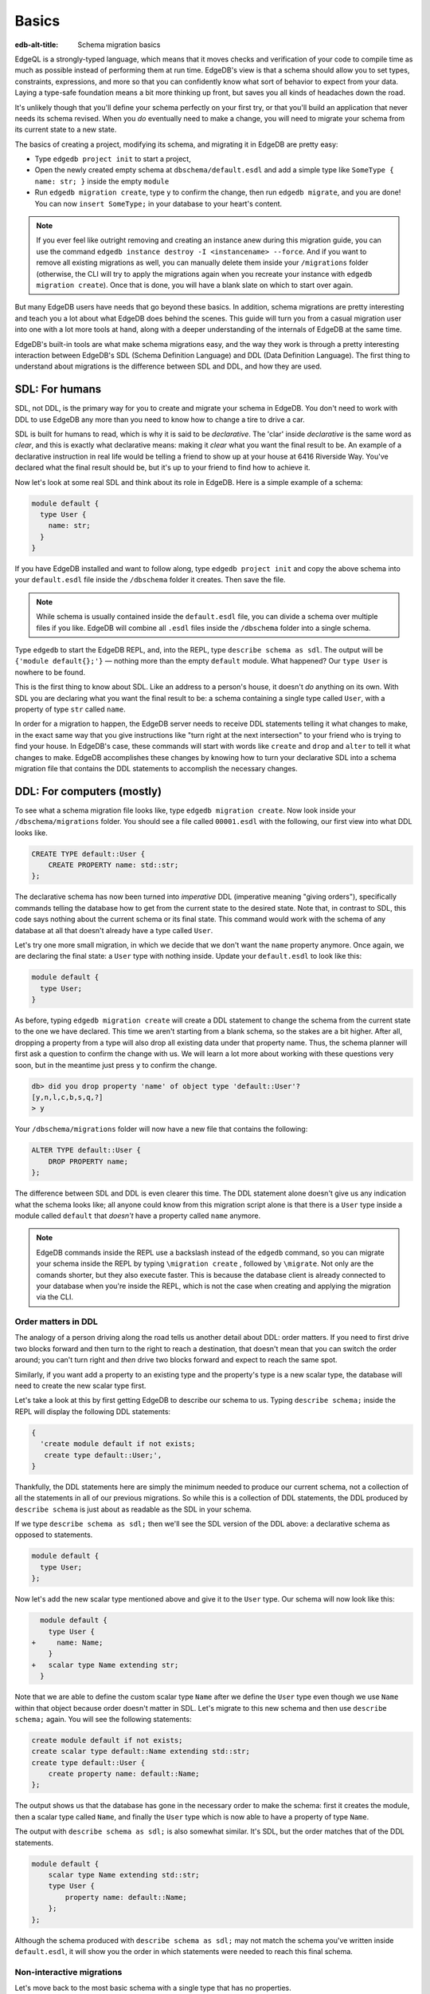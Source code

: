.. _ref_migration_guide:

======
Basics
======

:edb-alt-title: Schema migration basics

EdgeQL is a strongly-typed language, which means that it moves checks
and verification of your code to compile time as much as possible
instead of performing them at run time. EdgeDB's view is that a schema
should allow you to set types, constraints, expressions, and more so that
you can confidently know what sort of behavior to expect from your data.
Laying a type-safe foundation means a bit more thinking up front, but saves
you all kinds of headaches down the road.

It's unlikely though that you'll define your schema perfectly on your first 
try, or that you'll build an application that never needs its schema revised. 
When you *do* eventually need to make a change, you will need to migrate
your schema from its current state to a new state.

The basics of creating a project, modifying its schema, and migrating
it in EdgeDB are pretty easy:

- Type ``edgedb project init`` to start a project,
- Open the newly created empty schema at ``dbschema/default.esdl`` and add
  a simple type like  ``SomeType { name: str; }`` inside the empty ``module``
- Run ``edgedb migration create``, type ``y`` to confirm the change,
  then run ``edgedb migrate``, and you are done! You can now
  ``insert SomeType;`` in your database to your heart's content.

.. note::

   If you ever feel like outright removing and creating an instance anew
   during this migration guide, you can use the command
   ``edgedb instance destroy -I <instancename> --force``. And if you want to
   remove all existing migrations as well, you can manually delete them inside
   your ``/migrations`` folder (otherwise, the CLI will try to apply the
   migrations again when you recreate your instance with
   ``edgedb migration create``). Once that is done, you will have a blank
   slate on which to start over again.

But many EdgeDB users have needs that go beyond these basics. In addition,
schema migrations are pretty interesting and teach you a lot about
what EdgeDB does behind the scenes. This guide will turn you from
a casual migration user into one with a lot more tools at hand, along
with a deeper understanding of the internals of EdgeDB at the same
time.

EdgeDB's built-in tools are what make schema migrations easy, and
the way they work is through a pretty interesting interaction between
EdgeDB's SDL (Schema Definition Language) and DDL (Data Definition
Language). The first thing to understand about migrations is the difference
between SDL and DDL, and how they are used.

SDL: For humans
===============

SDL, not DDL, is the primary way for you to create and migrate your
schema in EdgeDB. You don't need to work with DDL to use EdgeDB any
more than you need to know how to change a tire to drive a car.

SDL is built for humans to read, which is why it is said to be *declarative*.
The 'clar' inside *declarative* is the same word as *clear*, and this
is exactly what declarative means: making it *clear* what you want
the final result to be. An example of a declarative instruction in
real life would be telling a friend to show up at your house at 6416
Riverside Way. You've declared what the final result should be, but
it's up to your friend to find how to achieve it.

Now let's look at some real SDL and think about its role in EdgeDB.
Here is a simple example of a schema:

.. code-block:: sdl

   module default {
     type User {
       name: str;
     }
   }

If you have EdgeDB installed and want to follow along, type ``edgedb
project init`` and copy the above schema into your ``default.esdl``
file inside the ``/dbschema`` folder it creates. Then save the file.

.. note::

    While schema is usually contained inside the ``default.esdl`` file,
    you can divide a schema over multiple files if you like. EdgeDB will
    combine all ``.esdl`` files inside the ``/dbschema`` folder into a
    single schema.

Type ``edgedb`` to start the EdgeDB REPL, and, into the REPL,  type
``describe schema as sdl``. The output will be ``{'module default{};'}``
— nothing more than the empty ``default`` module. What happened?
Our ``type User`` is nowhere to be found.

This is the first thing to know about SDL. Like an address to a
person's house, it doesn't *do* anything on its own. With SDL you are
declaring what you want the final result to be: a schema containing a single
type called ``User``, with a property of type ``str`` called ``name``.

In order for a migration to happen, the EdgeDB server needs to receive
DDL statements telling it what changes to make, in the exact same
way that you give instructions like "turn right at the next intersection"
to your friend who is trying to find your house. In EdgeDB's case,
these commands will start with words like ``create`` and ``drop``
and ``alter`` to tell it what changes to make. EdgeDB accomplishes
these changes by knowing how to turn your declarative SDL into a schema
migration file that contains the DDL statements to accomplish the
necessary changes.

DDL: For computers (mostly)
===========================

To see what a schema migration file looks like, type ``edgedb migration
create``. Now look inside your ``/dbschema/migrations`` folder. You should
see a file called ``00001.esdl`` with the following, our first view into
what DDL looks like.

.. code-block::

    CREATE TYPE default::User {
        CREATE PROPERTY name: std::str;
    };

The declarative schema has now been turned into *imperative* DDL (imperative
meaning "giving orders"), specifically commands telling the database how
to get from the current state to the desired state. Note that, in
contrast to SDL, this code says nothing about the current schema or
its final state. This command would work with the schema of any database
at all that doesn't already have a type called ``User``.

Let's try one more small migration, in which we decide that we don't
want the ``name`` property anymore. Once again, we are declaring the
final state: a ``User`` type with nothing inside. Update your ``default.esdl``
to look like this:

.. code-block:: sdl

    module default {
      type User;
    }

As before, typing ``edgedb migration create`` will create a DDL statement to
change the schema from the current state to the one we have declared. This
time we aren't starting from a blank schema, so the stakes are a bit higher.
After all, dropping a property from a type will also drop all existing data
under that property name. Thus, the schema planner will first ask a question
to confirm the change with us. We will learn a lot more about working with
these questions very soon, but in the meantime just press ``y`` to confirm
the change.

.. code-block::

    db> did you drop property 'name' of object type 'default::User'?
    [y,n,l,c,b,s,q,?]
    > y

Your ``/dbschema/migrations`` folder will now have a new file that contains
the following:

.. code-block::

  ALTER TYPE default::User {
      DROP PROPERTY name;
  };

The difference between SDL and DDL is even clearer this time. The DDL
statement alone doesn't give us any indication what the schema looks like;
all anyone could know from this migration script alone is that there is
a ``User`` type inside a module called ``default`` that *doesn't* have
a property called ``name`` anymore.

.. note::

    EdgeDB commands inside the REPL use a backslash instead of the ``edgedb``
    command, so you can migrate your schema inside the REPL by typing
    ``\migration create`` , followed by ``\migrate``. Not only are the comands
    shorter, but they also execute faster. This is because the database client
    is already connected to your database when you're inside the REPL, which
    is not the case when creating and applying the migration via the CLI.

Order matters in DDL
--------------------

The analogy of a person driving along the road tells us another detail
about DDL: order matters. If you need to first drive two blocks forward
and then turn to the right to reach a destination, that doesn't mean
that you can switch the order around; you can't turn right and *then*
drive two blocks forward and expect to reach the same spot.

Similarly, if you want add a property to an existing type and the
property's type is a new scalar type, the database will need to create
the new scalar type first.

Let's take a look at this by first getting EdgeDB to describe our
schema to us. Typing ``describe schema;`` inside the REPL will display
the following DDL statements:

.. code-block::

  {
    'create module default if not exists;
     create type default::User;',
  }

Thankfully, the DDL statements here are simply the minimum needed
to produce our current schema, not a collection of all the statements
in all of our previous migrations. So while this is a collection of
DDL statements, the DDL produced by ``describe schema`` is just about
as readable as the SDL in your schema.

If we type ``describe schema as sdl;`` then we'll see the SDL version
of the DDL above: a declarative schema as opposed to statements.

.. code-block:: sdl

  module default {
    type User;
  };

Now let's add the new scalar type mentioned above and give it to the
``User`` type. Our schema will now look like this:

.. code-block:: sdl-diff

      module default {
        type User {
    +     name: Name;
        }
    +   scalar type Name extending str;
      }

Note that we are able to define the custom scalar type ``Name`` after we
define the ``User`` type even though we use ``Name`` within that object
because order doesn't matter in SDL. Let's migrate to this new schema
and then use ``describe schema;`` again. You will see the following
statements:

.. code-block::

    create module default if not exists;
    create scalar type default::Name extending std::str;
    create type default::User {
        create property name: default::Name;
    };

The output shows us that the database has gone in the necessary order
to make the schema: first it creates the module, then a scalar type
called ``Name``, and finally the ``User`` type which is now able to
have a property of type ``Name``.

The output with ``describe schema as sdl;`` is also somewhat similar.
It's SDL, but the order matches that of the DDL statements.

.. code-block:: sdl

    module default {
        scalar type Name extending std::str;
        type User {
            property name: default::Name;
        };
    };

Although the schema produced with ``describe schema as sdl;`` may not match
the schema you've written inside ``default.esdl``, it will
show you the order in which statements were needed to reach this final
schema.

Non-interactive migrations
--------------------------

Let's move back to the most basic schema with a single type that
has no properties.

.. code-block:: sdl

    module default {
      type User;
    }

Creating a migration with ``edgedb migration create`` will result
in two questions, one to confirm that we wanted to drop the ``name``
property, and another to drop the ``Name`` type.

.. code-block:: bash

    $ edgedb migration create
    did you drop property 'name' of object type 'default::User'?
    [y,n,l,c,b,s,q,?]
    > y
    did you drop scalar type 'default::Name'? [y,n,l,c,b,s,q,?]
    > y

This didn't take very long, but you can imagine that it could get
annoying if we had decided to drop ten or more types or properties
and had to say yes to every change. In a case like this, we can use
a non-interactive migration. Let's give that a try.

First go into your ``/dbschema/migrations`` folder and delete the
most recent ``.edgeql`` file that drops the property ``name`` and
the scalar type ``Name``. Don't worry - the migration hasn't been
applied yet, so you won't confuse the database by deleting it at this
point. And now type ``edgedb migration create --non-interactive``.

You'll see the same file generated, except that this time there weren't
any questions to answer. A non-interactive migration will work as
long as the database has a high degree of confidence about every change
made, and will fail otherwise.

A non-interactive migration will fail if we make changes to our schema
that are ambiguous. Let's see if we can make a non-interactive migration
fail by doing just that. Delete the most recent ``.edgeql`` migration
file again, and change the schema to the following that only differs by
a single letter. Can you spot the difference?

.. code-block:: sdl

    module default {
      type User {
        nam: Name;
      }
      scalar type Name extending str;
    }

The only difference from the current schema is that we would like
to change the property name ``name`` to ``nam``, but this time EdgeDB isn't
sure what change we wanted to make. Did we intend to:

- Change ``name`` to ``nam`` and keep the existing data?
- Drop ``name`` and create a new property called ``nam``?
- Do something else?

Because of the ambiguity, this non-interactive migration will fail, but with
some pretty helpful output:

.. code-block:: edgeql-repl

    db> \migration create --non-interactive
    EdgeDB intended to apply the following migration:
        ALTER TYPE default::User {
            ALTER PROPERTY name {
                RENAME TO nam;
            };
        };
    But confidence is 0.67, below minimum threshold of 0.99999
    Error executing command: EdgeDB is unable to make a decision.

    Please run in interactive mode to confirm changes, or use
    `--allow-unsafe`

As the output suggests, you can add ``--allow-unsafe`` to a non-interactive
migration if you truly want to push the suggestions through regardless
of the migration tool's confidence, but it's more likely in this case
that you would like to interact with the CLI's questions to help it
make a decision. For example, if we had intended to drop the property
``name`` and create a new property ``nam``, we would simply answer
``n`` when it asks us if we intended to *rename* the property. It
then confirms that we are altering the ``User`` type, and finishes
the migration script.

.. code-block:: edgeql-repl

    db> \migration create
    did you rename property 'name' of object type 'default::User'
    to 'nam'? [y,n,l,c,b,s,q,?]
    > n
    did you alter object type 'default::User'? [y,n,l,c,b,s,q,?]
    > y

Afterwards, you can go into the ``.edgeql`` file that was just created
to confirm that these were the changes we wanted to make. It will
look like this:

.. code-block::

    CREATE MIGRATION m15hu2pbez5od7fe3shlxwcprbqhvctnfavadccjgjszboy26grgka
        ONTO m17m6qjjhtslfkqojvjb4g2vqtzasv5mlbtrqbp6mhwlzv57p5f2uq
    {
      ALTER TYPE default::User {
        CREATE PROPERTY nam: default::Name;
        DROP PROPERTY name;
      };
    };

.. note::

    See the section on
    :ref:`data migrations <ref_migration_guide_migrations_and_hashes>`
    and migration hashes if you are curious about how migrations are named.

This migration will alter the ``User`` type by creating a new property and
dropping the old one. If that is what we wanted, then we can now type
``\migrate`` in the REPL or ``edgedb migrate`` at the command line to complete
the migration.

Questions from the CLI
======================

So far we've only learned how to say "yes" or "no" to the CLI's questions
when we migrate a schema, but quite a few other options are presented
when the CLI asks us a question:

.. code-block::

    did you create object type 'default::PlayerCharacter'? [y,n,l,c,b,s,q,?]
    > y

The choices ``y`` and ``n`` are obviously "yes" and "no," and you can
probably guess that ``?`` will output help for the available response options,
but the others aren't so clear. Let's go over every option to make sure we
understand them.

``y`` (or ``yes``)
------------------

This will accept the proposed change and move on to the next step.
If it's the last proposed change, the migration will now be created.

``n`` (or ``no``)
-----------------

This will reject the proposed change. At this point, the migration
tool will try to suggest a different change if it can, but it won't
always be able to do so.

We can see this behavior with the same tiny schema change we made
above where we changed a property name from ``name`` to ``nam``. In
the output of that ``migration create``, we see the following:

- The CLI first asks us if we renamed the property, to which we say "no".
- It then tries to confirm that we have altered the ``User`` type.
  We say "no" again.
- The CLI then guesses that maybe we are dropping and creating the
  whole ``User`` type instead. This time, we say "yes."
- It then asks us to confirm that we are creating a ``User`` type,
  since we have decided to drop the existing one.

If we say "no" again to the final question, the CLI will throw its hands
up and tell us that it doesn't know what we are trying to do because
there is no way left for it to migrate to the schema that we have
told it to move to.

Here is what that would look like:

.. code-block::

    did you rename property 'name' of object type 'default::User'
    to 'nam'?
    [y,n,l,c,b,s,q,?]
    > n
    did you alter object type 'default::User'? [y,n,l,c,b,s,q,?]
    > n
    did you drop object type 'default::User'? [y,n,l,c,b,s,q,?]
    > y
    did you create object type 'default::User'? [y,n,l,c,b,s,q,?]
    > n
    Error executing command: EdgeDB could not resolve migration with
    the provided answers. Please retry with different answers.

``l`` (or ``list``)
-------------------

This is used to see (list) the actual DDL statements that are being proposed.
When asked the question ``did you alter object type 'default::User'?``
in the example above, we might be wondering exactly what changes will
be made here. How exactly does the database intend to alter the ``User``
type if we say "yes?" Simply pressing ``l`` will show it:

.. code-block::

    The following DDL statements will be applied:
      ALTER TYPE default::User {
          CREATE PROPERTY nam: std::str;
          DROP PROPERTY name;
      };

This shows us clear as day that saying "yes" will result in creating
a new property called ``nam`` and dropping the existing ``name`` property.

So when doubts dwell, press the letter "l!"

``c`` (or ``confirmed``)
------------------------

This simply shows the entire list of statements that have been confirmed.
In other words, this is the migration as it stands at this point.

``b`` (or ``back``)
-------------------

This will undo the last confirmation you agreed to and move you back
a step in the migration. If you haven't confirmed any statements yet,
a message will simply appear to let you know that there is nowhere
further back to move to. So pressing ``b`` will never abort a migration.

The following two keys will stop the migration, but in different ways:

``s`` (or ``stop``)
-------------------

This is also known as a 'split'. Pressing ``s`` will complete the
migration at the current point. Any statements that you have applied
will be applied, but the schema will not yet match the schema in your
``.esdl`` file(s). You can easily start another migration to complete
the remaining changes once you have applied the migration that was
just created. This effectively splits the migration into two or more
files.

``q`` (or ``quit``)
-------------------

Pressing ``q`` will simply quit without saving any of your progress.

.. _ref_migration_guide_migrations_and_hashes:

Data migrations and migration hashes
====================================

Sometimes you may want to initialize a database with some default
data, or add some data to a migration that you have just created before
you apply it.

EdgeDB assumes by default that a migration involves a change to your
schema, so it won't create a migration for you if it doesn't see a
schema change:

.. code-block:: bash

    $ edgedb migration create
    No schema changes detected.

So how do you create a migration with only data? To do this, just
add ``--allow-empty`` to the command:

.. code-block:: bash

    $ edgedb migration create --allow-empty
    Created myproject/dbschema/migrations/00002.edgeql,
    id: m1xseswmheqzxutr55cu66ko4oracannpddujg7gkna2zsjpqm2g3a

You will now see an empty migration in ``dbschema/migrations`` in which you
can enter some queries. It will look something like this:

.. code-block::

    CREATE MIGRATION m1xseswmheqzxutr55cu66ko4oracannpddujg7gkna2zsjpqm2g3a
        ONTO m1n5lfw7n74626cverbjwdhcafnhmbezjhwec2rbt46gh3ztoo7mqa
    {
    };

Let's see what happens if we add some queries inside the braces. Assuming
a schema with a simple ``User`` type, we could then add a bunch of queries
such as the following:

.. code-block::

    CREATE MIGRATION m1xseswmheqzxutr55cu66ko4oracannpddujg7gkna2zsjpqm2g3a
        ONTO m1n5lfw7n74626cverbjwdhcafnhmbezjhwec2rbt46gh3ztoo7mqa
    {
        insert User { name := 'User 1'};
        insert User { name := 'User 2'};
        delete User filter .name = 'User 2';
    };

The problem is, if you save that migration and run ``edgedb migrate``, the CLI
will complain that the migration hash doesn't match what it is supposed to be.
However, it helpfully provides the reason: "Migration names are computed from
the hash of the migration contents."

Fortunately, it also tells you exactly what the hash (the migration name)
will need to be:

.. code-block::

    Error executing command: could not read migrations in
    myproject/dbschema/migrations:

    could not read migration file myproject/dbschema/migrations/00002.edgeql:

    Migration name should be:
    m13g7j2tqu23yaffv6wkn2adp6hayp76su2qtg2lutdh3mmj5xyk6q, but
    m1xseswmheqzxutr55cu66ko4oracannpddujg7gkna2zsjpqm2g3a found instead.


    Migration names are computed from the hash of the migration contents.

    To proceed you must fix the statement to read as:
    CREATE MIGRATION m13g7j2tqu23yaffv6wkn2adp6hayp76su2qtg2lutdh3mmj5xyk6q
    ONTO ...
    Alternatively, revert the changes to the file.

If you change the statement to read in exactly the way the output suggests,
the migration will now work.

That's the manual way to do a data migration, but EdgeDB also has an
``edgedb migration edit`` command that will automate the process for you.
Using ``edgedb migration edit`` will open up the most recent migration for
you to change, and update the migration hash when you close the window.

Aside from exclusive data migrations, you can also create a migration that
combines schema changes *and* data. This is even easier, since it doesn't even
require appending ``--allow-empty`` to the command. Just do the following:

1. Change your schema
2. Type ``edgedb migration create`` and respond to the CLI's questions
3. Add your queries to the file (best done on the bottom after the
   DDL statements have changed the schema) either manually or using
   ``edgedb migration edit``
4. Type ``edgedb migrate`` to migrate the schema. If you have changed the
   schema file manually, copy the suggested name into the migration hash
   and type ``edgedb migrate`` again.

The `EdgeDB tutorial </tutorial>`_ is a good example of a database
set up with both a schema migration and a data migration. Setting
up a database with `schema changes in one file and default data in
a second file <tutorial_files_>`_ is a nice way to separate the two operations
and maintain high readability at the same time.

Squashing migrations
====================

Users often end up making many changes to their schema because
of how effortless it is to do. (And in the next section we will learn
about ``edgedb watch``, which is even more effortless!) This leads to
an interesting side effect: lots of ``.edgeql`` files, many of which
represent trials and approaches that don't end up making it to the
final schema.

Once you are done, you might want to squash the migrations into a
single file. This is especially nice if you need to frequently initialize
database instances using the same schema, because all migrations are
applied when an instance starts up. You can imagine that the output
would be pretty long if you had dozens and dozens of migration files
to work through:

.. code-block::

    Initializing EdgeDB instance...
    Applying migrations...
    Applied m13brvdizqpva6icpcvmsc3fee2yt5j267uba6jugy6iugcbs2djkq
    (00001.edgeql)
    Applied m1aildofb3gvhv3jaa5vjlre4pe26locxevqok4semmlgqwu3xayaa
    (00002.edgeql)
    Applied m1ixxlsdgrlinfijnrbmxdicmpfav33snidudqi7fu4yfhg4nngoza
    (00003.edgeql)
    Applied m1tsi4amrdbcfjypu72duyckrlvvyb46r3wybd7qnbmem4rjvnbcla
    (00004.edgeql)
    ...and so on...
    Project initialized.

To squash your migrations, just run ``edgedb migration create`` with the
``--squash`` option. Running this command will first display some helpful
info to keep in mind before committing to the operation:

.. code-block::

    Current database revision is:
    m16ixoukn7ulqdn7tp6lvx2754hviopanufv2lm6wf4x2borgc3g6a
    While squashing migrations is non-destructive,
    it may lead to manual work if done incorrectly.

    Items to check before using --squash:
    1. Ensure that `./dbschema` dir is comitted
    2. Ensure that other users of the database have the revision
    above or can create database from scratch.
        To check a specific instance, run:
        edgedb -I <name> migration log --from-db --newest-first --limit 1
    1. Merge version control branches that contain schema changes
    if possible.

    Proceed? [y/n]

Press ``y`` to squash all of your existing migrations into
a single file.

Fixups during a squash
----------------------

If your schema doesn't match the schema in the database, EdgeDB will
prompt you to create a *fixup* file, which can be useful to, as the CLI
says, "automate upgrading other instances to a squashed revision".
You'll see fixups inside ``/dbschema/fixups``. Their file names
are extremely long because they are simply two migration hashes joined
together by a dash. This means a fixup that begins with

.. code-block::

    CREATE MIGRATION
    m1v3vqmwif4ml3ucbzi555mjgm4myxs2husqemopo2sz2m7otr22ka
    ONTO m16awk2tzhtbupjrzoc4fikgw5okxpfnaazupb6rxudxwin2qfgy5q

will have a file name a full 116 characters in length.

The CLI output when using squash along with a fixup is pretty informative
on its own, so let's just walk through the output as you'll see it
in practice. First we'll begin with this schema:

.. code-block:: sdl

  type User {
    name: str;
  }

Then remove ``name: str;`` from the ``User`` type, migrate, put it back
again, and migrate. You can repeat this as many times as you like.
One quick way to "remove" items from your schema that you might want
to restore later is to simply use a ``#`` to comment out the entire line:

.. code-block:: sdl

  type User {
   # name: str;
  }

After a few of these simple migrations, you'll now have multiple files
in your ``/migrations`` folder — none of which were all that useful — and
may be in the mood to squash them into one.

Next, change to this schema **without migrating it**:

.. code-block:: sdl

  type User {
    name: str;
    nickname: str;
  }

Now run ``edgedb migration create --squash``. The output is first
the same as with our previous squash:

.. code-block:: bash

    $ edgedb migration create --squash
    Current database revision:
    m16awk2tzhtbupjrzoc4fikgw5okxpfnaazupb6rxudxwin2qfgy5q
    While squashing migrations is non-destructive,
    it may lead to manual work if done incorrectly.

    Items to check before using --squash:
    1. Ensure that `./dbschema` dir is comitted
    2. Ensure that other users of the database have the revision
    above or can create database from scratch.
        To check a specific instance, run:
        edgedb -I <name> migration log --from-db --newest-first --limit 1
    3. Merge version control branches that contain schema changes
    if possible.

    Proceed? [y/n]
    > y

But after typing ``y``, the CLI will notice that the existing schema
differs from what you have and offers to make a fixup file:

.. code-block::

    Your schema differs from the last revision.
    A fixup file can be created
    to automate upgrading other instances to a squashed revision.
    This starts the usual migration creation process.

    Feel free to skip this step if you don't have
    other instances to migrate

    Create a fixup file? [y/n]
    > y

You will then see the the same questions that would otherwise show up in
a standard migration:

.. code-block::

    db> did you create property 'nickname' of object type 'default::User'?
    [y,n,l,c,b,s,q,?]
    > y
    Squash is complete.

Finally, the CLI will give some advice on recommended commands when
working with git after doing a squash with a fixup.

.. code-block::

    Remember to commit the `dbschema` directory including deleted files
    and `fixups` subdirectory. Recommended command:
        git add dbschema

    The normal migration process will update your migration history:
        edgedb migrate

We'll take its suggestion to apply the migration:

.. code-block:: bash

    $ edgedb migrate

    Applied m1v3vqmwif4ml3ucbzi555mjgm4myxs2husqemopo2sz2m7otr22ka
    (m16awk2tzhtbupjrzoc4fikgw5okxpfnaazupb6rxudxwin2qfgy5q-
    m1oih6aevfcftysukvofwuth2bsuj5aahkdnpabscry7p7ljkgbxma.edgeql)


.. note::

    Squashing is limited to schema changes, so queries inside
    data migrations will be discarded during a squash.

EdgeDB Watch
============

Another option when quickly iterating over schema changes is ``edgedb watch``.
This will create a long-running process that keeps track of every time you
save an ``.esdl`` file inside your ``/migrations`` folder, letting you know
if your changes have successfully compiled or not. The ``edgedb watch``
command itself will show the following input when the process starts up:

.. code-block::

    Connecting to EdgeDB instance 'anything' at localhost:10700...
    EdgeDB Watch initialized.
    Hint: Use `edgedb migration create` and `edgedb migrate --dev-mode`
    to apply changes once done.
    Monitoring "/home/instancename".

Unseen to the user, ``edgedb watch`` will begin creating individual migration
scripts for every time you save a change to one of your files. These
are stored as separate "dev mode" migrations, which are sort of like
preliminary migrations that haven't been turned into a standalone
migration script yet.

We can test this out by starting with this schema:

.. code-block:: sdl

    module default {
      type User {
        name: str;
      }
    }

Now let's add a single property. Keep an eye on your terminal output and
hit after making a change to the following schema:

.. code-block:: sdl

    module default {
      type User {
        name: str;
        number: int32;
      }
    }

You will see a quick "calculating diff" show up as ``edgedb watch`` checks
to see that the change we made was a valid one. As the change we made was
to a valid schema, the "calculating diff" message will disappear pretty
quickly.

However, if the schema file you save is incorrect, the output will be a lot
more verbose. Let's add some incorrect syntax to the existing schema:

.. code-block:: sdl

    module default {
      type User {
        name: str;
        number: int32;
        wrong_property: i32; # Should say int32, not i32
      }
    }

Once you hit save, ``edgedb watch`` will suddenly pipe up and inform you
that the schema can't be resolved:

.. code-block::

    error: type 'default::i32' does not exist
    ┌─ myproject/dbschema/default.esdl:5:25
    │
    5 │         wrong_property: i32;
    │                         ^^^ error

    Schema migration error:
    cannot proceed until .esdl files are fixed

Once you correct the ``i32`` type to ``int32``, you will see a message
letting you know that things are okay now.

.. code-block::

    Resolved. Schema is up to date now.

The process will once again quieten down, but will continue to watch your
schema and apply migrations to any changes you make to your schema.

``edgedb watch`` is best run in a separate instance of your command line so
that you can take care of other tasks — including officially migrating
when you are satisfied with your current schema — without having to
stop the process.

If you are curious what is happening as ``edgedb watch`` does its thing,
try the following query after you have made some changes. It will return
a few lists of applied migrations, grouped by the way they were generated.

.. code-block::

    group schema::Migration {
        name,
        script
    } by .generated_by;

Some migrations will contain nothing in their ``generated_by`` property,
while those generated by ``edgedb watch`` will have a
``MigrationGeneratedBy.DevMode``.

.. note::

    The final option (aside from ``DevMode`` and the empty set) for
    ``generated_by`` is ``MigrationGeneratedBy.DDLStatement``, which will
    show up if you directly change your schema by using DDL, which is
    generally not recommended.

Once you are satisfied with your changes while running ``edgedb watch``,
just create the migration with ``edgedb migration create`` and then
apply them with one small tweak to the ``migrate`` command:
``edgedb migrate --dev-mode`` to let the CLI know to apply the migrations
made during dev mode that were made by ``edgedb watch``.

Branches
========

EdgeDB's branches can be a useful part of your schema migrations, especially
when you're developing new features or prototyping experimental features. By
creating a new branch, you can isolate schema changes from your other branches.

Imagine a scenario in which your main branch is called ``main`` (which is the
default name for the initial branch) and your feature branch is called
``feature``. This is the ideal workflow for using an EdgeDB branch alongside a feature
branch in your VCS to develop a new feature:

1. Create a new feature branch with :ref:`ref_cli_edgedb_branch_create`
2. Build your feature
3. Pull any changes on ``main``
4. Rebase your feature branch on ``main`` with
   :ref:`ref_cli_edgedb_branch_rebase`
5. Merge ``feature`` onto ``main`` with :ref:`ref_cli_edgedb_branch_merge`

The workflow is outlined in detail in :ref:`the branches guide in our "Get
started" section <ref_intro_branches>`.

.. _ref_migration_guide_branches_rebasing:

How rebasing works
------------------

Rebasing the branch in step 4 above happens with a single command — ``edgedb
branch rebase main`` — but that one command has quite a bit going on under the
hood. Here's how it works:

1. The CLI first clones the ``main`` branch with the data into a ``temp``
   branch.
2. It introspects the migration histories of ``temp`` and the ``feature``
   branch to establish where they diverge.
3. It applies all the divergent migrations from the ``feature`` branch
   on the ``temp`` branch.
4. If the operation is successful, it drops the ``feature``
   branch and renames ``temp`` to ``feature``.

With the deceptively complicated rebase completed with just that single
command, you've stacked the dominoes perfectly for your merge to succeed!


So, you really want to use DDL?
===============================

You might have a good reason to use a direct DDL statement or two
to change your schema. How do you make that happen? EdgeDB disables
the usage of DDL by default if you have already carried out a migration
through the recommended migration commands, so this attempt to use DDL
will not work:

.. code-block:: edgeql-repl

    db> create type MyType;
    error: QueryError: bare DDL statements are not
    allowed on this database branch
    ┌─ <query>:1:1
    │
    1 │ create type MyType;
    │ ^^^^^^^^^^^^^^^^^^ Use the migration commands instead.
    │
    = The `allow_bare_ddl` configuration variable is set to
    'NeverAllow'.  The `edgedb migrate` command normally sets
    this to avoid accidental schema changes outside of the
    migration flow.

This configuration can be overridden by the following command which
changes the enum ``allow_bare_ddl`` from the default ``NeverAllow``
to the other option, ``AlwaysAllow``.

.. code-block:: edgeql-repl

    db> configure current branch set allow_bare_ddl := 'AlwaysAllow';

Note that the command is ``configure current branch`` and not ``configure
instance``, as ``allow_bare_ddl`` is evaluated on the branch level.

That wasn't so bad, so why did the CLI tell us to try to "avoid accidental
schema changes outside of the migration flow?" Why is DDL disabled
after running a migration in the first place?

So, you really wanted to use DDL but now regret it?
===================================================

Let's start out with a very simple schema to see what happens after
DDL is used to directly modify a schema.

.. code-block:: sdl

    module default {
      type User {
          name: str;
      }
    }

Next, we'll set the current branch to allow bare DDL:

.. code-block:: edgeql-repl

    db> configure current branch set allow_bare_ddl := 'AlwaysAllow';

And then create a type called ``SomeType`` without any properties:

.. code-block:: edgeql-repl

    db> create type SomeType;
    OK: CREATE TYPE

Your schema now contains this type, as you can see by typing ``describe
schema`` or ``describe schema as sdl``:

.. code-block::

    {
    'module default {
        type SomeType;
        type User {
            property name: std::str;
        };
    };',
    }

Great! This type is now inside your schema and you can do whatever
you like with it.

But this has also ruined the migration flow. Watch what happens when
you try to apply the change:

.. code-block:: edgeql-repl

    db> \migration create
    Error executing command: Database must be updated to
    the last migration on the filesystem for
    `migration create`. Run:
    edgedb migrate

    db> \migrate
    Error executing command: database applied migration
    history is ahead of migration history in
    "myproject/dbschema/migrations" by 1 revision

Sneakily adding ``SomeType`` into your schema to match won't work
either. The problem is that there *is* a migration already present,
it just doesn't exist inside your ``/migrations`` folder. You can
see it with the following query:

.. code-block:: edgeql-repl

    db> select schema::Migration {*}
    ...  filter
    ...  .generated_by = schema::MigrationGeneratedBy.DDLStatement;
    {
    schema::Migration {
        id: 3882894a-8bb7-11ee-b009-ad814ec6a5f5,
        name: 'm1s6oniru3zqepiaxeljt7vcgyynxuwh4ki3zdfr4hfavjozsndfua',
        internal: false,
        builtin: false,
        computed_fields: [],
        script: 'SET generated_by :=
            (schema::MigrationGeneratedBy.DDLStatement);
    CREATE TYPE SomeType;',
        message: {},
        generated_by: DDLStatement,
    },
    }

Fortunately, the fix is not too hard: we can use the command
``edgedb migration extract``. This command will retrieve the migration(s)
created using DDL and assign each of them a proper file name and hash
inside the ``/dbschema/migrations`` folder, effectively giving them a proper
position inside the migration flow.

Note that at this point your ``.esdl`` schema will still not match
the database schema, so if you were to type ``edgedb migration create``
the CLI would then ask you if you want to drop the type that you just
created - because it doesn't exist inside there. So be sure to change
your schema to match the schema inside the database that you have
manually changed via DDL. If in doubt, use ``describe schema as sdl``
to compare or use ``edgedb migration create`` and check the output.
If the CLI is asking you if you want to drop a type, that means that
you forgot to add it to the schema inside your ``.esdl`` file(s).


Multiple migrations to keep data
================================

Sometimes you may want to change your schema in a complex way that doesn't
allow you to keep existing data. For example, what if you decide that you
don't need a ``multi`` link anymore but would like to keep some of the
information in the currently linked to objects as an array instead? One
way to make this happen is by migrating more than once.

Let's give this a try by starting with with a simple ``User`` type that has
a ``friends`` link to other ``User`` objects. (If you've been following along
all this time, a quick migration to this schema will be a breeze.)

.. code-block:: sdl

    module default {
      type User {
          name: str;
          multi friends: User;
      }
    }

First let's insert three ``User`` objects, followed by an update to
make each ``User`` friends with all of the others:

.. code-block:: edgeql-repl

    db> insert User {
    ... name := 'User 1'
    ... };
    {default::User {id: d44a19bc-8bc1-11ee-8f28-47d7ec5238fe}}
    db> insert User {
    ... name := 'User 2'
    ... };
    {default::User {id: d5f941c0-8bc1-11ee-8f28-b3f56009a7b0}}
    db> insert User {
    ... name := 'User 3'
    ... };
    {default::User {id: d79cb03e-8bc1-11ee-8f28-43fe3f68004c}}
    db> update User set {
    ...    friends := (select detached User filter User.name != .name)
    ...  };

Now what happens if we now want to change ``multi friends`` to an
``array<str>``? If we were simply changing a scalar property to another
property it would be easy, because EdgeDB would prompt us for a conversion
expression, but a change from a link to a property is different:

.. code-block:: sdl

    module default {
      type User {
          name: str;
          multi friends: array<str>;
      }
    }

Doing a migration as such will just drop the ``friends`` link (along
with its data) and create a new ``friends`` property - without any
data at all.

To solve this problem, we can do two migrations instead of one. First
we will keep the ``friends`` link, while adding a new property called
``friend_names``:

.. code-block:: sdl

    module default {
      type User {
        name: str;
        multi friends: User;
        friend_names: array<str>;
      }
    }

Upon using ``edgedb migration create``, the CLI will simply ask us if we
created a property called ``friend_names``. We haven't applied the migration
yet, so we might as well put the data inside the same migration. A simple
``update`` will do the job! As we learned previously,
``edgedb migration edit`` is the easiest way to add data to a migration. Or
you can manually add the ``update``, try to apply the migration, and change
the migration hash to the output suggested by the CLI.

.. code-block::

    CREATE MIGRATION m1hvciatdgpo3a74wagbmwhbunxbridda4qvdbrr3z2a34opks63rq
        ONTO m1vktopcva7l6spiinh5e5nnc4dtje4ygw2fhismbmczbyaqbws7jq
    {
    ALTER TYPE default::User {
        CREATE PROPERTY friend_names: array<std::str>;
    };
    update User set { friend_names := array_agg(.friends.name) };
    };

Once the migration is applied, we can do a query to confirm that the data
inside ``.friends.name`` when converted to an array is indeed the same as
the data inside the ``friend_names`` property:

.. code-block:: edgeql-repl

    db> select User { f:= array_agg(.friends.name), friend_names };
    {
    default::User {
      f: ['User 2', 'User 3'],
      friend_names: ['User 2', 'User 3']
      },
    default::User {
      f: ['User 1', 'User 3'],
      friend_names: ['User 1', 'User 3']
      },
    default::User {
      f: ['User 1', 'User 2'],
      friend_names: ['User 1', 'User 2']
      },
    }

Or we could also use the ``all()`` function to confirm that this is the case.

.. code-block:: edgeql-repl

    db> select all(array_agg(User.friends.name) = User.friend_names);
    {true}

Looks good! And now we can simply remove ``multi friends: User;``
from our schema and do a final migration.

Migration internals
===================

We've now reached the most optional part of the migrations tutorial,
but an interesting one for those curious about what goes on behind
the scenes during a migration.

Migrations in EdgeDB before the advent of the ``edgedb project`` flow
were still automated but required more manual work if you didn't
want to accept all of the suggestions provided by the server. This
process is in fact still used to migrate even today; the CLI just
facilitates it by making it easy to respond to the generated suggestions.

:ref:`Early EdgeDB migrations took place inside a transaction <ref_eql_ddl_migrations>`
handled by the user that essentially went like this:

.. code-block::

    db> start migration to { <your schema goes here> };

This starts the migration, after which the quickest process was to
type ``populate migration`` to accept the statements suggested by
the server, and then ``commit migration`` to finish the process.

Now, there is another option besides simply typing ``populate migration``
that allows you to look at and handle the suggestions every step of
the way (in the same way the CLI does today), and this is what we
are going to have some fun with. You can see
`the original migrations RFC <rfc_>`_ if you are curious.

It is *very* finicky compared to the CLI, resulting in a failed transaction
if any step along the way is different from the expected behavior,
but is an entertaining challenge to try to get right if you want to
truly understand how migrations work in EdgeDB.

This process requires looking at the server's proposed solutions every
step of the way, and these steps are best seen in JSON format. We can make
this format as readable as possible with the following command:

.. code-block:: edgeql-repl

    db> \set output-format json-pretty

First, let's begin with the same same simple schema used in the previous
examples, via the regular ``edgedb migration create`` and ``edgedb migrate``
commands.

.. code-block:: sdl

    module default {
      type User {
        name: str;
      }
    }

And, as before, we will make a somewhat ambiguous change by changing
``name`` to ``nam``.

.. code-block:: sdl

    module default {
      type User {
        nam: str;
      }
    }

And now it's time to give the older migration method a try! To move to this
schema using the old method, we will need to start a migration by pasting our
desired schema into a ``start migration to {};`` block:

.. code-block:: edgeql-repl

    db> start migration to {
    ...   module default {
    ...     type User {
    ...       nam: str;
    ...     }
    ...   }
    ... };

You should get the output ``OK: START MIGRATION``, followed by a prompt
that ends with ``[tx]`` to show that we are inside of a transaction.
Anything we do here will have no effect on the current registered
schema until we finally commit the migration.

So now what do we do? We could simply type ``populate migration``
to accept the server's suggested changes, but let's instead take a
look at them one step at a time. To see the current described change,
type ``describe current migration as json;``. This will generate the
following output:

.. code-block::

    {
    "parent": "m14opov4ymcbd34x7csurz3mu4u6sik3r7dosz32gist6kpayhdg4q",
    "complete": false,
    "proposed": {
    "prompt": "did you rename property 'name' of object type 'default::User'
        to 'nam'?",
    "data_safe": true,
    "prompt_id": "RenameProperty PROPERTY default::__|name@default|User
        TO default::__|nam@default|User",
    "confidence": 0.67,
    "statements": [{"text": "ALTER TYPE default::User {\n    ALTER
        PROPERTY name {\n        RENAME TO nam;\n    };\n};"}],
    "required_user_input": []
    },
    "confirmed": []
    }

The server is telling us with ``"complete": false`` that this suggestion
is not the final step in the migration, that it is 67% confident that
its suggestion is correct, and that we should probably type the following
statement:

.. code-block::

    ALTER TYPE default::User { ALTER PROPERTY name { RENAME TO nam; };};

Don't forget to remove the newlines (``\n``) from inside the original
suggestion; the transaction will fail if you don't take them out. If the
migration fails at any step, you will see ``[tx]`` change to ``[tx:failed]``
and you will have to type ``abort migration`` to leave the transaction
and begin the migration again.

Technically, at this point you are permitted to write any DDL statement
you like and the migration tool will adapt its suggestions to reach
the desired schema. Doing so though is bad practice and is more than likely
to generate an error when you try to commit the migration.
(Even so, give it a try if you're curious.)

Let's dutifully type the suggested statement above, and then use
``describe current migration as json`` again to see what the current
status of the migration is. This time we see two major differences:
"complete" is now ``true``, meaning that we are at the end of the
proposed migration, and "proposed" does not contain anything. We can
also see our confirmed statement inside "confirmed" at the bottom.

.. code-block::

    {
    "parent": "m1fgpuxbvd74m6pb72rdikakjv3fv7cftrez7r56qjgonboimp5zoa",
    "complete": true,
    "proposed": null,
    "confirmed": ["ALTER TYPE default::User {\n ALTER PROPERTY name
    {\n RENAME TO nam;\n };\n};"]
    }

With this done, you can commit the migration and the migration
will be complete.

.. code-block:: edgeql-repl

    db[tx]> commit migration;
    OK: COMMIT MIGRATION

Since this migration was created using direct DDL statements,
you will need to use ``edgedb migration extract`` to extract the latest
migration and give it a proper ``.edgeql`` file in the same way we
did above in the "So you really wanted to use DDL but now regret it?"
section.

.. _rfc: https://github.com/edgedb/rfcs/blob/master/text/1000-migrations.rst
.. _tutorial_files: https://github.com/edgedb/website/tree/main/content/tutorial/dbschema/migrations

